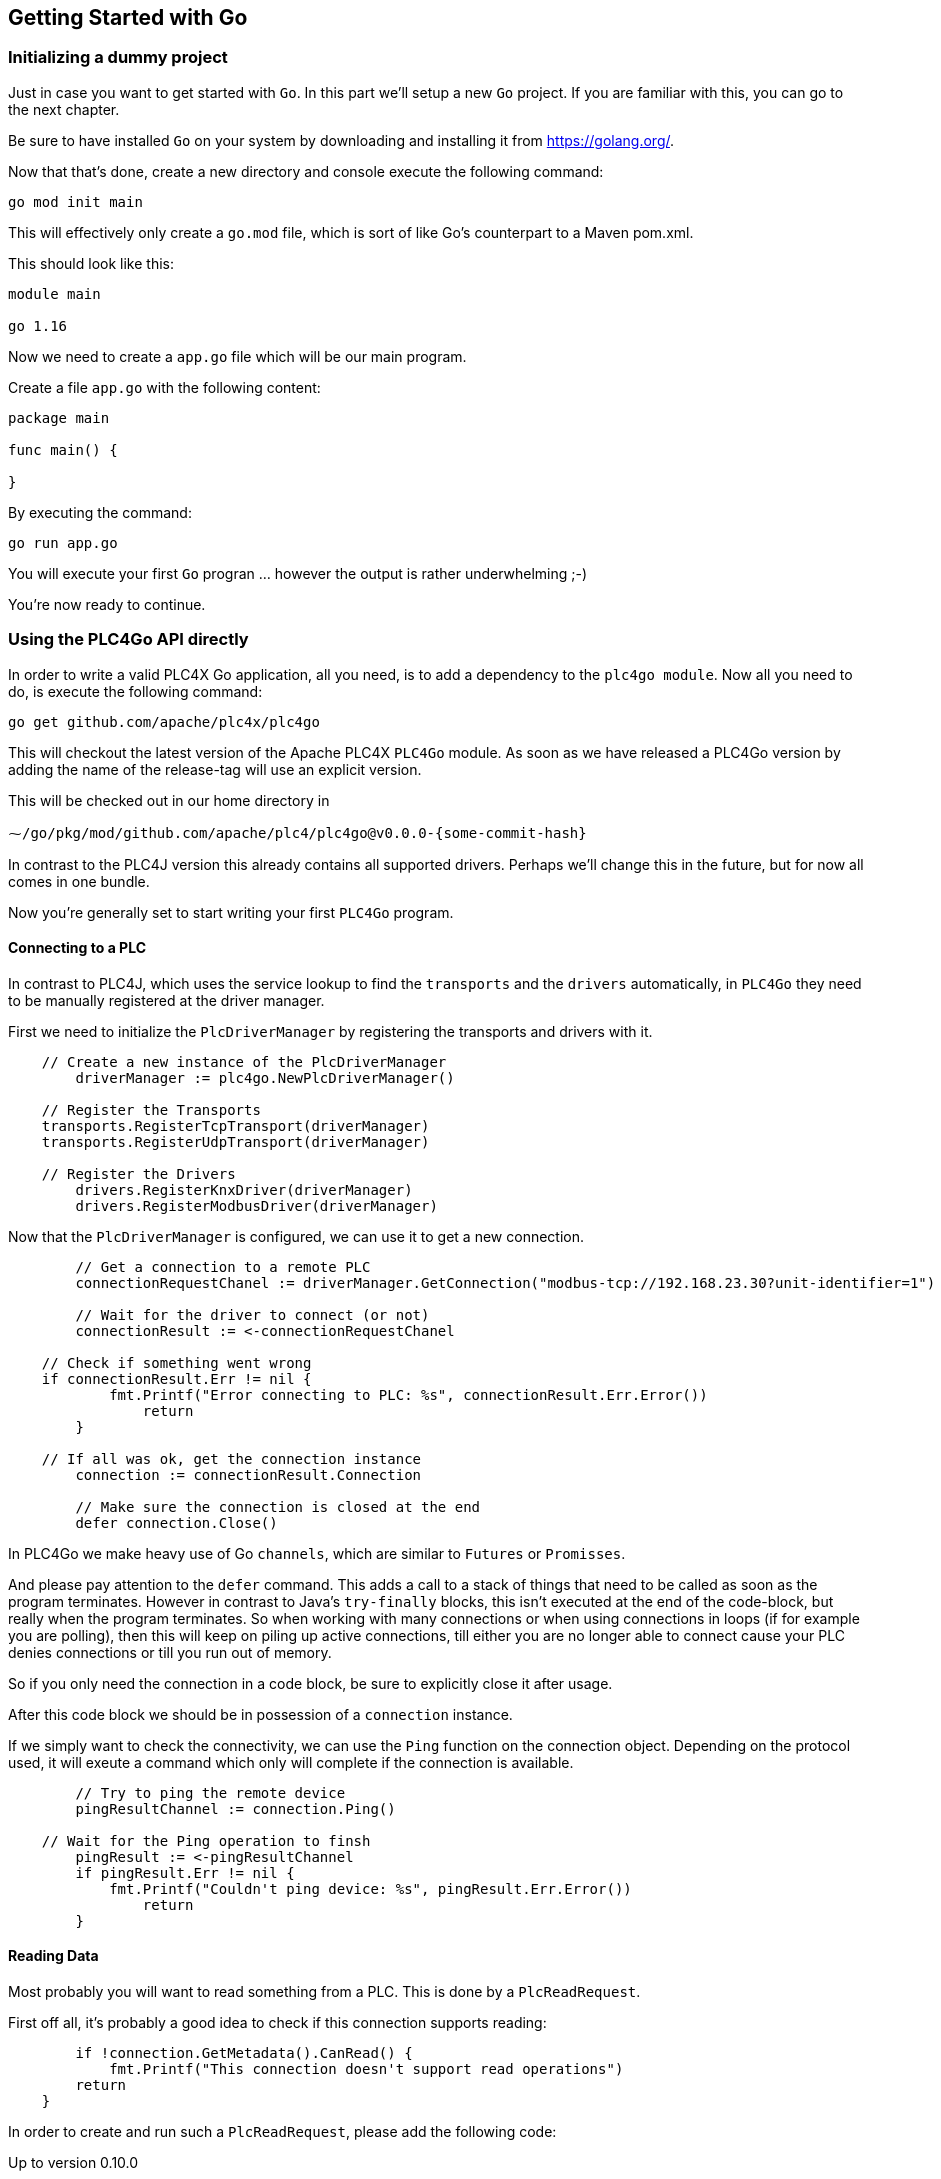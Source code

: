 //
//  Licensed to the Apache Software Foundation (ASF) under one or more
//  contributor license agreements.  See the NOTICE file distributed with
//  this work for additional information regarding copyright ownership.
//  The ASF licenses this file to You under the Apache License, Version 2.0
//  (the "License"); you may not use this file except in compliance with
//  the License.  You may obtain a copy of the License at
//
//      https://www.apache.org/licenses/LICENSE-2.0
//
//  Unless required by applicable law or agreed to in writing, software
//  distributed under the License is distributed on an "AS IS" BASIS,
//  WITHOUT WARRANTIES OR CONDITIONS OF ANY KIND, either express or implied.
//  See the License for the specific language governing permissions and
//  limitations under the License.
//

== Getting Started with Go

=== Initializing a dummy project

Just in case you want to get started with `Go`. In this part we'll setup a new `Go` project.
If you are familiar with this, you can go to the next chapter.

Be sure to have installed `Go` on your system by downloading and installing it from https://golang.org/[https://golang.org/].

Now that that's done, create a new directory and console execute the following command:

   go mod init main

This will effectively only create a `go.mod` file, which is sort of like Go's counterpart to a Maven pom.xml.

This should look like this:

```
module main

go 1.16
```

Now we need to create a `app.go` file which will be our main program.

Create a file `app.go` with the following content:

----
package main

func main() {

}
----

By executing the command:

   go run app.go

You will execute your first `Go` progran ... however the output is rather underwhelming ;-)

You're now ready to continue.

=== Using the PLC4Go API directly

In order to write a valid PLC4X Go application, all you need, is to add a dependency to the `plc4go module`.
Now all you need to do, is execute the following command:

   go get github.com/apache/plc4x/plc4go

This will checkout the latest version of the Apache PLC4X `PLC4Go` module.
As soon as we have released a PLC4Go version by adding the name of the release-tag will use an explicit version.

This will be checked out in our home directory in

   ⁓/go/pkg/mod/github.com/apache/plc4/plc4go@v0.0.0-{some-commit-hash}

In contrast to the PLC4J version this already contains all supported drivers.
Perhaps we'll change this in the future, but for now all comes in one bundle.

Now you're generally set to start writing your first `PLC4Go` program.

==== Connecting to a PLC

In contrast to PLC4J, which uses the service lookup to find the `transports` and the `drivers` automatically, in `PLC4Go` they need to be manually registered at the driver manager.

First we need to initialize the `PlcDriverManager` by registering the transports and drivers with it.

----
    // Create a new instance of the PlcDriverManager
	driverManager := plc4go.NewPlcDriverManager()

    // Register the Transports
    transports.RegisterTcpTransport(driverManager)
    transports.RegisterUdpTransport(driverManager)

    // Register the Drivers
	drivers.RegisterKnxDriver(driverManager)
	drivers.RegisterModbusDriver(driverManager)
----

Now that the `PlcDriverManager` is configured, we can use it to get a new connection.

----
   	// Get a connection to a remote PLC
	connectionRequestChanel := driverManager.GetConnection("modbus-tcp://192.168.23.30?unit-identifier=1")

	// Wait for the driver to connect (or not)
	connectionResult := <-connectionRequestChanel

    // Check if something went wrong
    if connectionResult.Err != nil {
	    fmt.Printf("Error connecting to PLC: %s", connectionResult.Err.Error())
		return
	}

    // If all was ok, get the connection instance
	connection := connectionResult.Connection

	// Make sure the connection is closed at the end
	defer connection.Close()
----

In PLC4Go we make heavy use of Go `channels`, which are similar to `Futures` or `Promisses`.

And please pay attention to the `defer` command.
This adds a call to a stack of things that need to be called as soon as the program terminates.
However in contrast to Java's `try-finally` blocks, this isn't executed at the end of the code-block, but really when the program terminates.
So when working with many connections or when using connections in loops (if for example you are polling), then this will keep on piling up active connections, till either you are no longer able to connect cause your PLC denies connections or till you run out of memory.

So if you only need the connection in a code block, be sure to explicitly close it after usage.

After this code block we should be in possession of a `connection` instance.

If we simply want to check the connectivity, we can use the `Ping` function on the connection object.
Depending on the protocol used, it will exeute a command which only will complete if the connection is available.

----
	// Try to ping the remote device
	pingResultChannel := connection.Ping()

    // Wait for the Ping operation to finsh
	pingResult := <-pingResultChannel
	if pingResult.Err != nil {
	    fmt.Printf("Couldn't ping device: %s", pingResult.Err.Error())
		return
	}
----

==== Reading Data

Most probably you will want to read something from a PLC.
This is done by a `PlcReadRequest`.

First off all, it's probably a good idea to check if this connection supports reading:

----
	if !connection.GetMetadata().CanRead() {
	    fmt.Printf("This connection doesn't support read operations")
        return
    }
----

In order to create and run such a `PlcReadRequest`, please add the following code:

.Up to version 0.10.0
----
	// Prepare a read-request
	readRequest, err := connection.ReadRequestBuilder().
		AddQuery("field1", "holding-register:1:REAL").
		AddQuery("field2", "holding-register:3:REAL").
        Build()
	if err != nil {
		t.Errorf("error preparing read-request: %s", connectionResult.Err.Error())
		t.Fail()
		return
	}
----

.SNAPSHOT version
----
	// Prepare a read-request
	readRequest, err := connection.ReadRequestBuilder().
		AddTagAddress("tag1", "holding-register:1:REAL").
		AddTagAddress("tag2", "holding-register:3:REAL").
        Build()
	if err != nil {
		t.Errorf("error preparing read-request: %s", connectionResult.Err.Error())
		t.Fail()
		return
	}
----

If you have any errors in the addresses or whatever, you will get an `err` instead of a `readRequest`.

For now, let's assume you got all addresses correctly.

----
	// Execute a read-request
	readResponseChanel := readRequest.Execute()

	// Wait for the response to finish
	readRequestResult := <-readResponseChanel
	if readRequestResult.Err != nil {
		t.Errorf("error executing read-request: %s", readRequestResult.Err.Error())
		return
	}
----

Please note that in this case we want to return a triple: `PlcReadRequest`, `PlcReadResponse`, `err`.
As this is not supported in `Go`, the `PlcReadRequestResult` will contain all of these 3 elements.

NOTE: This will probably change soon. The API is still a bit in flux.

Now in order to do something with the response:

----
	// Do something with the response
	value1 := readRequestResult.Response.GetValue("field1")
	value2 := readRequestResult.Response.GetValue("field2")
	fmt.Printf("\n\nResult field1: %f\n", value1.GetFloat32())
	fmt.Printf("\n\nResult field2: %f\n", value2.GetFloat32())
----

The `GetValue` function returns a `PlcValue` instance, this had accessors for the most general `Go` types.

==== Writing Data

NOTE: Not implemented yet

==== Subscribing to Data

As the `Modbus` protocol, which we used in the above examples, doesn't support subscriptions, we are uing the `KNX` protocol for a demonstration on the subscription API.

Subscribing to data can be considered similar to reading data, at least the subscription itself if very similar to reading of data.

We first have to check if the connection supports this:

----
	if !connection.GetMetadata().CanSubscribe() {
	    fmt.Printf("This connection doesn't support subscriptions operations")
        return
    }
----

Now we'll create the subscription request.

The main difference is that while reading there is only one form how you could read, with subscriptions there are different forms of subscriptions:

- Change of state (Event is sent as soon as a value changes)
- Cyclic (The Event is sent in regular cyclic intervals)
- Event (The Event is usually explicitly sent form the PLC as a signal)

Therefore instead of using a normal `AddItem`, there are tree different functions as you can see in the following examples.

.Up to version 0.10.0
----
	// Prepare a subscription-request
    subscriptionRequest, err := connection.SubscriptionRequestBuilder().
        AddChangeOfStateItem("heating-actual-temperature", "*/*/10:DPT_Value_Temp").
        AddChangeOfStateItem("heating-target-temperature", "*/*/11:DPT_Value_Temp").
        AddCyclicItem("heating-valve-open", "*/*/12:DPT_OpenClose", 500 * time.Millisecond).
        AddItemHandler(knxEventHandler).
        Build()
    if err != nil {
	    fmt.Printf("Error preparing subscription-request: %s", connectionResult.Err.Error())
        return
    }
----

.SNAPSHOT version
----
	// Prepare a subscription-request
    subscriptionRequest, err := connection.SubscriptionRequestBuilder().
        AddChangeOfStateTagAddress("heating-actual-temperature", "*/*/10:DPT_Value_Temp").
        AddChangeOfStateTagAddress("heating-target-temperature", "*/*/11:DPT_Value_Temp").
        AddCyclicTagAddress("heating-valve-open", "*/*/12:DPT_OpenClose", 500 * time.Millisecond).
        AddItemHandler(knxEventHandler).
        Build()
    if err != nil {
	    fmt.Printf("Error preparing subscription-request: %s", connectionResult.Err.Error())
        return
    }
----

The `Event hadnler` for intercepting incoming events could look like this:

.Up to version 0.10.0
----
func knxEventHandler(event apiModel.PlcSubscriptionEvent) {
    for _, fieldName := range event.GetFieldNames() {
        if event.GetResponseCode(fieldName) == apiModel.PlcResponseCode_OK {
            groupAddress := event.GetAddress(fieldName)
            fmt.Printf("Got update for field %s with address %s. Value changed to: %s\n",
                fieldName, groupAddress, event.GetValue(fieldName).GetString())
        }
    }
}
----

.SNAPSHOT version
----
func knxEventHandler(event apiModel.PlcSubscriptionEvent) {
    for _, tagName := range event.GetTagNames() {
        if event.GetResponseCode(tagName) == apiModel.PlcResponseCode_OK {
            groupAddress := event.GetTag(tagName).GetAddressString()
            fmt.Printf("Got update for tag %s with address %s. Value changed to: %s\n",
                tagName, groupAddress, event.GetValue(tagName).GetString())
        }
    }
}
----

NOTE: The `AddCyclicField`/`AddCyclicTagAddress` method requires a third parameter `duration` which specifies the interval, in which a given value is sent (even if it has not changed).

NOTE: Here the API differs slightly form the Java version, as in the request-builder itself you specify the reference to the callback handler which should be notified on incoming data. However, we will be aligning all API variants as much as possible in the near future.

The request itself is executed exactly the same way the read and write operations are executed, using the `Execute` function.

----
    // Execute a subscription-request
    subscriptionRequestResultChanel := subscriptionRequest.Execute()

    // Wait for the response to finish
    subscriptionRequestResult := <-subscriptionRequestResultChanel
    if subscriptionRequestResult.Err != nil {
	    fmt.Printf("Error executing read-request: %s", subscriptionRequestResult.Err.Error())
        return
    }
----

